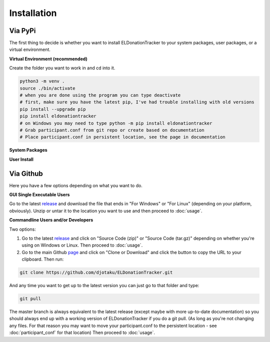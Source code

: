 ============
Installation
============


Via PyPi
^^^^^^^^

The first thing to decide is whether you want to install ELDonationTracker to your system packages, user packages, or a virtual environment. 

**Virtual Environment (recommended)**

Create the folder you want to work in and cd into it. 

.. code-block:: Bash

    python3 -m venv .
    source ./bin/activate
    # when you are done using the program you can type deactivate
    # first, make sure you have the latest pip, I've had trouble installing with old versions
    pip install --upgrade pip
    pip install eldonationtracker
    # on Windows you may need to type python -m pip install eldonationtracker
    # Grab participant.conf from git repo or create based on documentation
    # Place participant.conf in persistent location, see the page in documentation
    

**System Packages**

.. todo:: 

    Add instructions and note that this could potentially cause problems with system packages.

**User Install**

.. todo:: 

    Add Instructions

Via Github
^^^^^^^^^^

Here you have a few options depending on what you want to do.

**GUI Single Executable Users**

Go to the latest release_ and download the file that ends in "For Windows" or "For Linux" (depending on your platform, obviously). Unzip or untar it to the location you want to use and then proceed to :doc:`usage`.

.. _release: https://github.com/djotaku/ELDonationTracker/releases

**Commandline Users and/or Developers**

Two options:

#. Go to the latest release_ and click on "Source Code (zip)" or "Source Code (tar.gz)" depending on whether you're using on Windows or Linux. Then proceed to :doc:`usage`.

#. Go to the main Github page_ and click on "Clone or Download" and click the button to copy the URL to your clipboard. Then run:

.. code-block:: Bash
    
    git clone https://github.com/djotaku/ELDonationTracker.git

    
And any time you want to get up to the latest version you can just go to that folder and type:

.. code-block:: Bash
    
    git pull
    
The master branch is always equivalent to the latest release (except maybe with more up-to-date documentation) so you should always end up with a working version of ELDonationTracker if you do a git pull. (As long as you're not changing any files. For that reason you may want to move your participant.conf to the persistent location - see :doc:`participant_conf` for that location) Then proceed to :doc:`usage`.

.. _page: https://github.com/djotaku/ELDonationTracker
